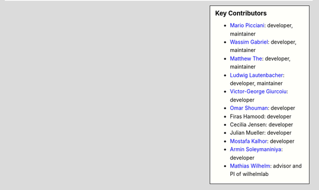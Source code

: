 .. sidebar:: Key Contributors

   * `Mario Picciani <https://github.com/picciama>`_: developer, maintainer
   * `Wassim Gabriel <https://github.com/WassimG>`_: developer, maintainer
   * `Matthew The <https://github.com/MatthewThe>`_: developer, maintainer
   * `Ludwig Lautenbacher <https://github.com/LLautenbacher>`_: developer, maintainer
   * `Victor-George Giurcoiu <https://github.com/victorgiurcoiu>`_: developer
   * `Omar Shouman <https://github.com/omsh>`_: developer
   * Firas Hamood: developer
   * Cecilia Jensen: developer
   * Julian Mueller: developer
   * `Mostafa Kalhor <https://github.com/mostafakalhor>`_: developer
   * `Armin Soleymaniniya <https://github.com/arminsl>`_: developer
   * `Mathias Wilhelm <https://github.com/mwilhelm42>`_: advisor and PI of wilhelmlab